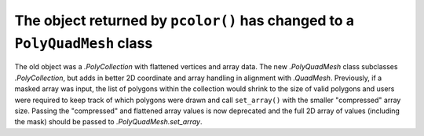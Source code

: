 The object returned by ``pcolor()`` has changed to a ``PolyQuadMesh`` class
~~~~~~~~~~~~~~~~~~~~~~~~~~~~~~~~~~~~~~~~~~~~~~~~~~~~~~~~~~~~~~~~~~~~~~~~~~~

The old object was a `.PolyCollection` with flattened vertices and array data.
The new `.PolyQuadMesh` class subclasses `.PolyCollection`, but adds in better
2D coordinate and array handling in alignment with `.QuadMesh`. Previously, if
a masked array was input, the list of polygons within the collection would shrink
to the size of valid polygons and users were required to keep track of which
polygons were drawn and call ``set_array()`` with the smaller "compressed" array size.
Passing the "compressed" and flattened array values is now deprecated and the
full 2D array of values (including the mask) should be passed
to `.PolyQuadMesh.set_array`.
